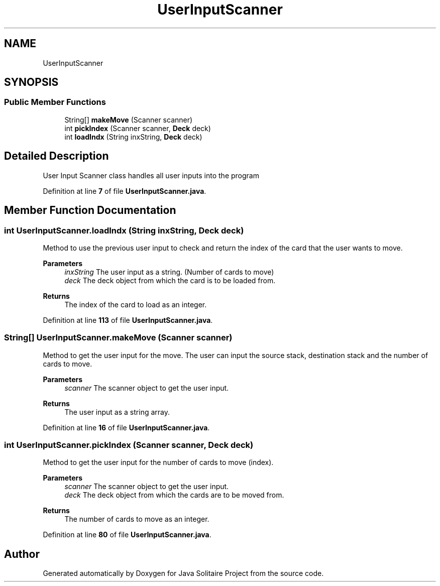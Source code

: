 .TH "UserInputScanner" 3 "Version 1.0" "Java Solitaire Project" \" -*- nroff -*-
.ad l
.nh
.SH NAME
UserInputScanner
.SH SYNOPSIS
.br
.PP
.SS "Public Member Functions"

.in +1c
.ti -1c
.RI "String[] \fBmakeMove\fP (Scanner scanner)"
.br
.ti -1c
.RI "int \fBpickIndex\fP (Scanner scanner, \fBDeck\fP deck)"
.br
.ti -1c
.RI "int \fBloadIndx\fP (String inxString, \fBDeck\fP deck)"
.br
.in -1c
.SH "Detailed Description"
.PP 
User Input Scanner class handles all user inputs into the program 
.PP
Definition at line \fB7\fP of file \fBUserInputScanner\&.java\fP\&.
.SH "Member Function Documentation"
.PP 
.SS "int UserInputScanner\&.loadIndx (String inxString, \fBDeck\fP deck)"
Method to use the previous user input to check and return the index of the card that the user wants to move\&.

.PP
\fBParameters\fP
.RS 4
\fIinxString\fP The user input as a string\&. (Number of cards to move) 
.br
\fIdeck\fP The deck object from which the card is to be loaded from\&. 
.RE
.PP
\fBReturns\fP
.RS 4
The index of the card to load as an integer\&. 
.RE
.PP

.PP
Definition at line \fB113\fP of file \fBUserInputScanner\&.java\fP\&.
.SS "String[] UserInputScanner\&.makeMove (Scanner scanner)"
Method to get the user input for the move\&. The user can input the source stack, destination stack and the number of cards to move\&.

.PP
\fBParameters\fP
.RS 4
\fIscanner\fP The scanner object to get the user input\&. 
.RE
.PP
\fBReturns\fP
.RS 4
The user input as a string array\&. 
.RE
.PP

.PP
Definition at line \fB16\fP of file \fBUserInputScanner\&.java\fP\&.
.SS "int UserInputScanner\&.pickIndex (Scanner scanner, \fBDeck\fP deck)"
Method to get the user input for the number of cards to move (index)\&.

.PP
\fBParameters\fP
.RS 4
\fIscanner\fP The scanner object to get the user input\&. 
.br
\fIdeck\fP The deck object from which the cards are to be moved from\&. 
.RE
.PP
\fBReturns\fP
.RS 4
The number of cards to move as an integer\&. 
.RE
.PP

.PP
Definition at line \fB80\fP of file \fBUserInputScanner\&.java\fP\&.

.SH "Author"
.PP 
Generated automatically by Doxygen for Java Solitaire Project from the source code\&.
